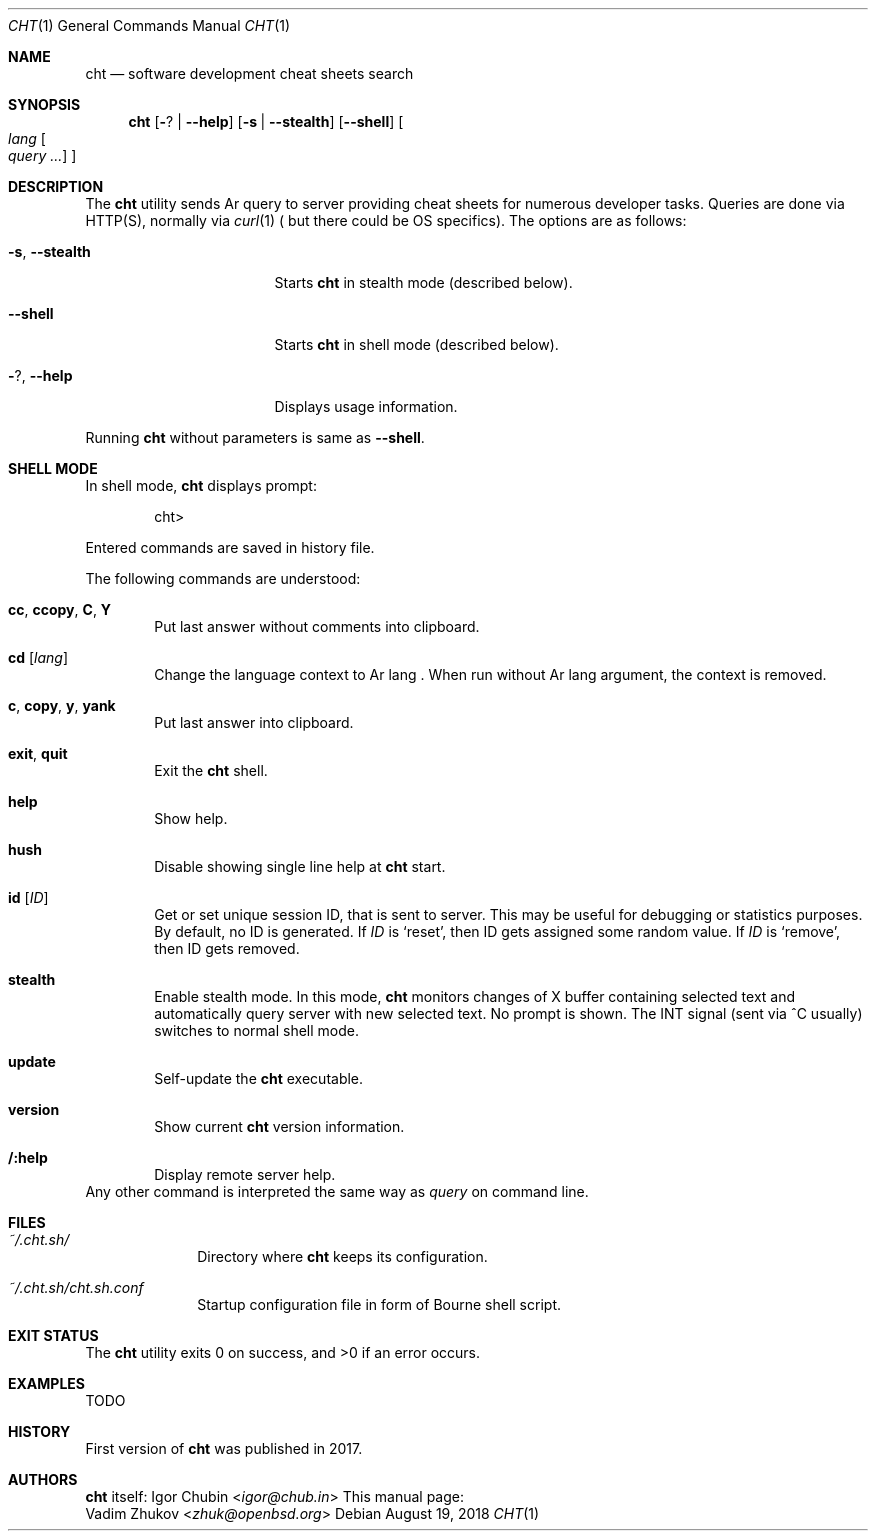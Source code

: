.\"Copyright (c) 2018 Vadim Zhukov <zhuk@openbsd.org>
.\"
.\"Permission to use, copy, modify, and distribute this software for any
.\"purpose with or without fee is hereby granted, provided that the above
.\"copyright notice and this permission notice appear in all copies.
.\"
.\"THE SOFTWARE IS PROVIDED "AS IS" AND THE AUTHOR DISCLAIMS ALL WARRANTIES
.\"WITH REGARD TO THIS SOFTWARE INCLUDING ALL IMPLIED WARRANTIES OF
.\"MERCHANTABILITY AND FITNESS. IN NO EVENT SHALL THE AUTHOR BE LIABLE FOR
.\"ANY SPECIAL, DIRECT, INDIRECT, OR CONSEQUENTIAL DAMAGES OR ANY DAMAGES
.\"WHATSOEVER RESULTING FROM LOSS OF USE, DATA OR PROFITS, WHETHER IN AN
.\"ACTION OF CONTRACT, NEGLIGENCE OR OTHER TORTIOUS ACTION, ARISING OUT OF
.\"OR IN CONNECTION WITH THE USE OR PERFORMANCE OF THIS SOFTWARE.
.Dd August 19, 2018
.Dt CHT 1
.Os
.Sh NAME
.Nm cht
.Nd software development cheat sheets search
.Sh SYNOPSIS
.Nm cht
.Op Fl ? | -help
.Op Fl s | Fl -stealth
.Op Fl -shell
.Oo Ar lang Oo Ar query ... Oc Oc
.Sh DESCRIPTION
The
.Nm
utility sends
Ar query
to server providing cheat sheets for numerous developer tasks.
Queries are done via HTTP(S), normally via
.Xr curl 1 (
but there could be OS specifics).
The options are as follows:
.Bl -tag -offset ab -width thirteenchars
.It Fl s , Fl -stealth
Starts
.Nm
in stealth mode (described below).
.It Fl -shell
Starts
.Nm
in shell mode (described below).
.It Fl ? , Fl -help
Displays usage information.
.El
.Pp
Running
.Nm
without parameters is same as
.Fl -shell .
.Sh SHELL MODE
In shell mode,
.Nm
displays prompt:
.Bd -literal -offset indent
cht>
.Ed
.Pp
Entered commands are saved in history file.
.Pp
The following commands are understood:
.Bl -tag -offset ab -width ab
.It Cm cc , Cm ccopy , Cm C , Cm Y
Put last answer without comments into clipboard.
.It Cm cd Op Ar lang
Change the language context to
Ar lang .
When run without
Ar lang
argument, the context is removed.
.It Cm c , Cm copy , Cm y , Cm yank
Put last answer into clipboard.
.It Cm exit , Cm quit
Exit the
.Nm
shell.
.It Cm help
Show help.
.It Cm hush
Disable showing single line help at
.Nm
start.
.It Cm id Op Ar ID
Get or set unique session ID, that is sent to server.
This may be useful for debugging or statistics purposes.
By default, no ID is generated.
If
.Ar ID
is
.Sq reset ,
then ID gets assigned some random value.
If
.Ar ID
is
.Sq remove ,
then ID gets removed.
.It Cm stealth
Enable stealth mode.
In this mode,
.Nm
monitors changes of X buffer containing selected text and automatically
query server with new selected text.
No prompt is shown.
The INT signal (sent via ^C usually) switches to normal shell mode.
.It Cm update
Self-update the
.Nm
executable.
.It Cm version
Show current
.Nm
version information.
.It Cm /:help
Display remote server help.
.El
Any other command is interpreted the same way as
.Ar query
on command line.
.Sh FILES
.Bl -tag -width -compact
.It Pa ~/.cht.sh/
Directory where
.Nm
keeps its configuration.
.It Pa ~/.cht.sh/cht.sh.conf
Startup configuration file in form of Bourne shell script.
.El
.Sh EXIT STATUS
.Ex -std cht
.Sh EXAMPLES
TODO
.Sh HISTORY
First version of
.Nm
was published in 2017.
.Sh AUTHORS
.Nm
itself:
.An Igor Chubin Aq Mt igor@chub.in
This manual page:
.An Vadim Zhukov Aq Mt zhuk@openbsd.org
